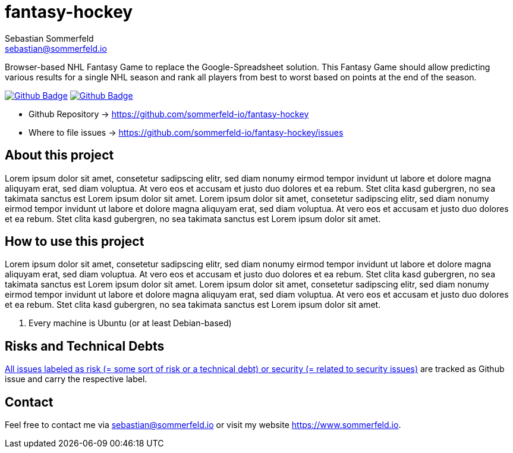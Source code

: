 = fantasy-hockey
Sebastian Sommerfeld <sebastian@sommerfeld.io>
:project-name: fantasy-hockey
:url-project: https://github.com/sommerfeld-io/{project-name}
:github-actions-url: {url-project}/actions/workflows
:job-pipeline: pipeline.yml
:job-generate-docs: generate-docs
:badge: badge.svg

Browser-based NHL Fantasy Game to replace the Google-Spreadsheet solution. This Fantasy Game should allow predicting various results for a single NHL season and rank all players from best to worst based on points at the end of the season. 

image:{github-actions-url}/{job-generate-docs}/{badge}[Github Badge, link={github-actions-url}/{job-generate-docs}]
image:{github-actions-url}/{job-pipeline}/{badge}[Github Badge, link={github-actions-url}/{job-pipeline}]

* Github Repository -> {url-project}
* Where to file issues -> {url-project}/issues

== About this project
Lorem ipsum dolor sit amet, consetetur sadipscing elitr, sed diam nonumy eirmod tempor invidunt ut labore et dolore magna aliquyam erat, sed diam voluptua. At vero eos et accusam et justo duo dolores et ea rebum. Stet clita kasd gubergren, no sea takimata sanctus est Lorem ipsum dolor sit amet. Lorem ipsum dolor sit amet, consetetur sadipscing elitr, sed diam nonumy eirmod tempor invidunt ut labore et dolore magna aliquyam erat, sed diam voluptua. At vero eos et accusam et justo duo dolores et ea rebum. Stet clita kasd gubergren, no sea takimata sanctus est Lorem ipsum dolor sit amet.

== How to use this project
Lorem ipsum dolor sit amet, consetetur sadipscing elitr, sed diam nonumy eirmod tempor invidunt ut labore et dolore magna aliquyam erat, sed diam voluptua. At vero eos et accusam et justo duo dolores et ea rebum. Stet clita kasd gubergren, no sea takimata sanctus est Lorem ipsum dolor sit amet. Lorem ipsum dolor sit amet, consetetur sadipscing elitr, sed diam nonumy eirmod tempor invidunt ut labore et dolore magna aliquyam erat, sed diam voluptua. At vero eos et accusam et justo duo dolores et ea rebum. Stet clita kasd gubergren, no sea takimata sanctus est Lorem ipsum dolor sit amet.

. Every machine is Ubuntu (or at least Debian-based)

== Risks and Technical Debts
link:{url-project}/issues?q=is%3Aissue+label%3Asecurity%2Crisk+is%3Aopen[All issues labeled as risk (= some sort of risk or a technical debt) or security (= related to security issues)] are tracked as Github issue and carry the respective label.

== Contact
Feel free to contact me via sebastian@sommerfeld.io or visit my website https://www.sommerfeld.io.

// +-------------------------------------------+
// |                                           |
// |    DO NOT EDIT DIRECTLY !!!!!             |
// |                                           |
// |    File is auto-generated by pipeline.    |
// |    Contents are based on Antora docs.     |
// |                                           |
// +-------------------------------------------+
